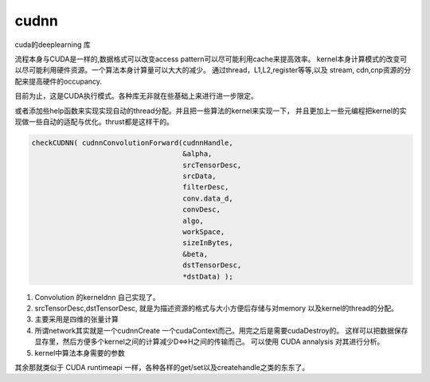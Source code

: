 cudnn
-----

cuda的deeplearning 库


流程本身与CUDA是一样的,数据格式可以改变access pattern可以尽可能利用cache来提高效率。
kernel本身计算模式的改变可以尽可能利用硬件资源。一个算法本身计算量可以大大的减少。
通过thread，L1,L2,register等等,以及 stream, cdn,cnp资源的分配来提高硬件的occupancy.

.. graphviz::
   
   digraph flow {
       H2D -> "kernel exuection" -> D2H;
   }

目前为止，这是CUDA执行模式。各种库无非就在些基础上来进行进一步限定。

或者添加些help函数来实现实现自动的thread分配。并且把一些算法的kernel来实现一下，
并且更加上一些元编程把kernel的实现做一些自动的适配与优化。thrust都是这样干的。

.. code-block:: c

   checkCUDNN( cudnnConvolutionForward(cudnnHandle,
                                       &alpha,
                                       srcTensorDesc,
                                       srcData,
                                       filterDesc,
                                       conv.data_d,
                                       convDesc,
                                       algo,
                                       workSpace,
                                       sizeInBytes,
                                       &beta,
                                       dstTensorDesc,
                                       *dstData) );
   

#. Convolution 的kerneldnn 自己实现了。
#. srcTensorDesc,dstTensorDesc, 就是为描述资源的格式与大小方便后存储与对memory
   以及kernel的thread的分配。
#. 主要采用是四维的张量计算
#. 所谓network其实就是一个cudnnCreate 一个cudaContext而己。用完之后是需要cudaDestroy的。
   这样可以把数据保存显存里，然后方便多个kernel之间的计算减少D<=>H之间的传输而己。
   可以使用 CUDA annalysis  对其进行分析。
#. kernel中算法本身需要的参数 


其余那就类似于 CUDA runtimeapi 一样，各种各样的get/set以及createhandle之类的东东了。


